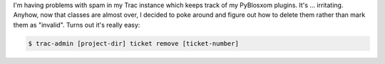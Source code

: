 .. title: Deleting tickets in Trac
.. slug: tracdeletetickets
.. date: 2006-12-07 21:27:56
.. tags: software, dev

I'm having problems with spam in my Trac instance which keeps track
of my PyBlosxom plugins.  It's ...  irritating.  Anyhow, now that classes
are almost over, I decided to poke around and figure out how to delete
them rather than mark them as "invalid".  Turns out it's really easy:

.. code-block:: shell

   $ trac-admin [project-dir] ticket remove [ticket-number]
